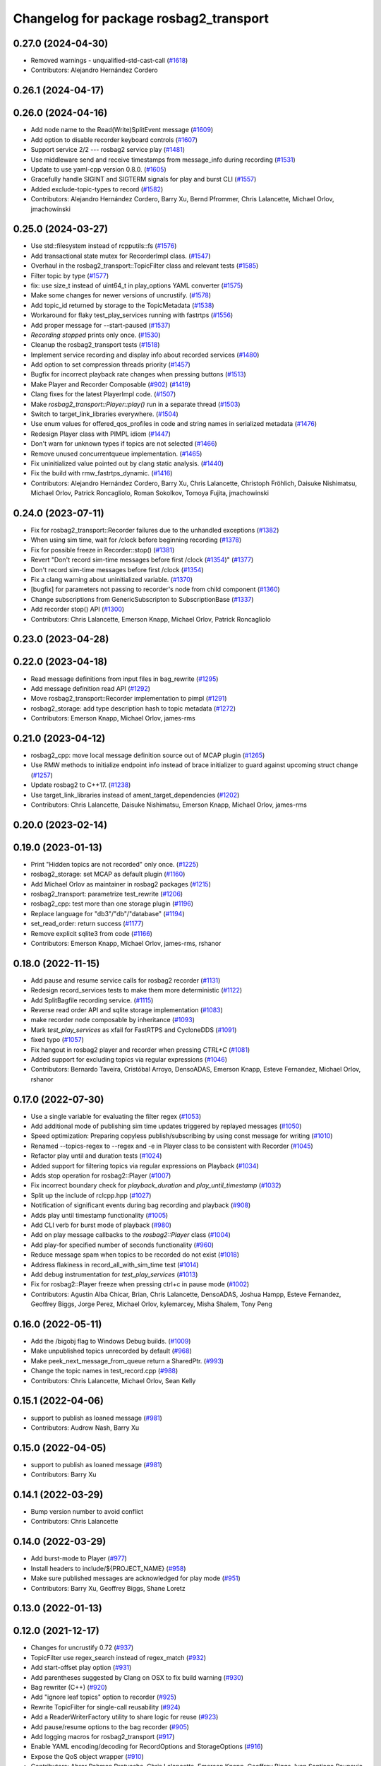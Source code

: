 ^^^^^^^^^^^^^^^^^^^^^^^^^^^^^^^^^^^^^^^
Changelog for package rosbag2_transport
^^^^^^^^^^^^^^^^^^^^^^^^^^^^^^^^^^^^^^^

0.27.0 (2024-04-30)
-------------------
* Removed warnings - unqualified-std-cast-call (`#1618 <https://github.com/ros2/rosbag2/issues/1618>`_)
* Contributors: Alejandro Hernández Cordero

0.26.1 (2024-04-17)
-------------------

0.26.0 (2024-04-16)
-------------------
* Add node name to the Read(Write)SplitEvent message (`#1609 <https://github.com/ros2/rosbag2/issues/1609>`_)
* Add option to disable recorder keyboard controls (`#1607 <https://github.com/ros2/rosbag2/issues/1607>`_)
* Support service 2/2 --- rosbag2 service play (`#1481 <https://github.com/ros2/rosbag2/issues/1481>`_)
* Use middleware send and receive timestamps from message_info during recording (`#1531 <https://github.com/ros2/rosbag2/issues/1531>`_)
* Update to use yaml-cpp version 0.8.0. (`#1605 <https://github.com/ros2/rosbag2/issues/1605>`_)
* Gracefully handle SIGINT and SIGTERM signals for play and burst CLI (`#1557 <https://github.com/ros2/rosbag2/issues/1557>`_)
* Added exclude-topic-types to record (`#1582 <https://github.com/ros2/rosbag2/issues/1582>`_)
* Contributors: Alejandro Hernández Cordero, Barry Xu, Bernd Pfrommer, Chris Lalancette, Michael Orlov, jmachowinski

0.25.0 (2024-03-27)
-------------------
* Use std::filesystem instead of rcpputils::fs (`#1576 <https://github.com/ros2/rosbag2/issues/1576>`_)
* Add transactional state mutex for RecorderImpl class. (`#1547 <https://github.com/ros2/rosbag2/issues/1547>`_)
* Overhaul in the rosbag2_transport::TopicFilter class and relevant tests (`#1585 <https://github.com/ros2/rosbag2/issues/1585>`_)
* Filter topic by type  (`#1577 <https://github.com/ros2/rosbag2/issues/1577>`_)
* fix: use size_t instead of uint64_t in play_options YAML converter (`#1575 <https://github.com/ros2/rosbag2/issues/1575>`_)
* Make some changes for newer versions of uncrustify. (`#1578 <https://github.com/ros2/rosbag2/issues/1578>`_)
* Add topic_id returned by storage to the TopicMetadata (`#1538 <https://github.com/ros2/rosbag2/issues/1538>`_)
* Workaround for flaky test_play_services running with fastrtps (`#1556 <https://github.com/ros2/rosbag2/issues/1556>`_)
* Add proper message for --start-paused (`#1537 <https://github.com/ros2/rosbag2/issues/1537>`_)
* `Recording stopped` prints only once. (`#1530 <https://github.com/ros2/rosbag2/issues/1530>`_)
* Cleanup the rosbag2_transport tests (`#1518 <https://github.com/ros2/rosbag2/issues/1518>`_)
* Implement service recording and display info about recorded services (`#1480 <https://github.com/ros2/rosbag2/issues/1480>`_)
* Add option to set compression threads priority (`#1457 <https://github.com/ros2/rosbag2/issues/1457>`_)
* Bugfix for incorrect playback rate changes when pressing buttons (`#1513 <https://github.com/ros2/rosbag2/issues/1513>`_)
* Make Player and Recorder Composable (`#902 <https://github.com/ros2/rosbag2/issues/902>`_) (`#1419 <https://github.com/ros2/rosbag2/issues/1419>`_)
* Clang fixes for the latest PlayerImpl code. (`#1507 <https://github.com/ros2/rosbag2/issues/1507>`_)
* Make `rosbag2_transport::Player::play()` run in a separate thread (`#1503 <https://github.com/ros2/rosbag2/issues/1503>`_)
* Switch to target_link_libraries everywhere. (`#1504 <https://github.com/ros2/rosbag2/issues/1504>`_)
* Use enum values for offered_qos_profiles in code and string names in serialized metadata (`#1476 <https://github.com/ros2/rosbag2/issues/1476>`_)
* Redesign Player class with PIMPL idiom (`#1447 <https://github.com/ros2/rosbag2/issues/1447>`_)
* Don't warn for unknown types if topics are not selected (`#1466 <https://github.com/ros2/rosbag2/issues/1466>`_)
* Remove unused concurrentqueue implementation. (`#1465 <https://github.com/ros2/rosbag2/issues/1465>`_)
* Fix uninitialized value pointed out by clang static analysis. (`#1440 <https://github.com/ros2/rosbag2/issues/1440>`_)
* Fix the build with rmw_fastrtps_dynamic. (`#1416 <https://github.com/ros2/rosbag2/issues/1416>`_)
* Contributors: Alejandro Hernández Cordero, Barry Xu, Chris Lalancette, Christoph Fröhlich, Daisuke Nishimatsu, Michael Orlov, Patrick Roncagliolo, Roman Sokolkov, Tomoya Fujita, jmachowinski

0.24.0 (2023-07-11)
-------------------
* Fix for rosbag2_transport::Recorder failures due to the unhandled exceptions (`#1382 <https://github.com/ros2/rosbag2/issues/1382>`_)
* When using sim time, wait for /clock before beginning recording (`#1378 <https://github.com/ros2/rosbag2/issues/1378>`_)
* Fix for possible freeze in Recorder::stop() (`#1381 <https://github.com/ros2/rosbag2/issues/1381>`_)
* Revert "Don't record sim-time messages before first /clock (`#1354 <https://github.com/ros2/rosbag2/issues/1354>`_)" (`#1377 <https://github.com/ros2/rosbag2/issues/1377>`_)
* Don't record sim-time messages before first /clock (`#1354 <https://github.com/ros2/rosbag2/issues/1354>`_)
* Fix a clang warning about uninitialized variable. (`#1370 <https://github.com/ros2/rosbag2/issues/1370>`_)
* [bugfix] for parameters not passing to recorder's node from child component (`#1360 <https://github.com/ros2/rosbag2/issues/1360>`_)
* Change subscriptions from GenericSubscripton to SubscriptionBase (`#1337 <https://github.com/ros2/rosbag2/issues/1337>`_)
* Add recorder stop() API (`#1300 <https://github.com/ros2/rosbag2/issues/1300>`_)
* Contributors: Chris Lalancette, Emerson Knapp, Michael Orlov, Patrick Roncagliolo

0.23.0 (2023-04-28)
-------------------

0.22.0 (2023-04-18)
-------------------
* Read message definitions from input files in bag_rewrite (`#1295 <https://github.com/ros2/rosbag2/issues/1295>`_)
* Add message definition read API (`#1292 <https://github.com/ros2/rosbag2/issues/1292>`_)
* Move rosbag2_transport::Recorder implementation to pimpl (`#1291 <https://github.com/ros2/rosbag2/issues/1291>`_)
* rosbag2_storage: add type description hash to topic metadata (`#1272 <https://github.com/ros2/rosbag2/issues/1272>`_)
* Contributors: Emerson Knapp, Michael Orlov, james-rms

0.21.0 (2023-04-12)
-------------------
* rosbag2_cpp: move local message definition source out of MCAP plugin (`#1265 <https://github.com/ros2/rosbag2/issues/1265>`_)
* Use RMW methods to initialize endpoint info instead of brace initializer to guard against upcoming struct change (`#1257 <https://github.com/ros2/rosbag2/issues/1257>`_)
* Update rosbag2 to C++17. (`#1238 <https://github.com/ros2/rosbag2/issues/1238>`_)
* Use target_link_libraries instead of ament_target_dependencies (`#1202 <https://github.com/ros2/rosbag2/issues/1202>`_)
* Contributors: Chris Lalancette, Daisuke Nishimatsu, Emerson Knapp, Michael Orlov, james-rms

0.20.0 (2023-02-14)
-------------------

0.19.0 (2023-01-13)
-------------------
* Print "Hidden topics are not recorded" only once. (`#1225 <https://github.com/ros2/rosbag2/issues/1225>`_)
* rosbag2_storage: set MCAP as default plugin (`#1160 <https://github.com/ros2/rosbag2/issues/1160>`_)
* Add Michael Orlov as maintainer in rosbag2 packages (`#1215 <https://github.com/ros2/rosbag2/issues/1215>`_)
* rosbag2_transport: parametrize test_rewrite (`#1206 <https://github.com/ros2/rosbag2/issues/1206>`_)
* rosbag2_cpp: test more than one storage plugin (`#1196 <https://github.com/ros2/rosbag2/issues/1196>`_)
* Replace language for "db3"/"db"/"database" (`#1194 <https://github.com/ros2/rosbag2/issues/1194>`_)
* set_read_order: return success (`#1177 <https://github.com/ros2/rosbag2/issues/1177>`_)
* Remove explicit sqlite3 from code (`#1166 <https://github.com/ros2/rosbag2/issues/1166>`_)
* Contributors: Emerson Knapp, Michael Orlov, james-rms, rshanor

0.18.0 (2022-11-15)
-------------------
* Add pause and resume service calls for rosbag2 recorder (`#1131 <https://github.com/ros2/rosbag2/issues/1131>`_)
* Redesign record_services tests to make them more deterministic (`#1122 <https://github.com/ros2/rosbag2/issues/1122>`_)
* Add SplitBagfile recording service. (`#1115 <https://github.com/ros2/rosbag2/issues/1115>`_)
* Reverse read order API and sqlite storage implementation (`#1083 <https://github.com/ros2/rosbag2/issues/1083>`_)
* make recorder node composable by inheritance (`#1093 <https://github.com/ros2/rosbag2/issues/1093>`_)
* Mark `test_play_services` as xfail for FastRTPS and CycloneDDS (`#1091 <https://github.com/ros2/rosbag2/issues/1091>`_)
* fixed typo (`#1057 <https://github.com/ros2/rosbag2/issues/1057>`_)
* Fix hangout in rosbag2 player and recorder when pressing `CTRL+C` (`#1081 <https://github.com/ros2/rosbag2/issues/1081>`_)
* Added support for excluding topics via regular expressions (`#1046 <https://github.com/ros2/rosbag2/issues/1046>`_)
* Contributors: Bernardo Taveira, Cristóbal Arroyo, DensoADAS, Emerson Knapp, Esteve Fernandez, Michael Orlov, rshanor

0.17.0 (2022-07-30)
-------------------
* Use a single variable for evaluating the filter regex (`#1053 <https://github.com/ros2/rosbag2/issues/1053>`_)
* Add additional mode of publishing sim time updates triggered by replayed messages (`#1050 <https://github.com/ros2/rosbag2/issues/1050>`_)
* Speed optimization: Preparing copyless publish/subscribing by using const message for writing (`#1010 <https://github.com/ros2/rosbag2/issues/1010>`_)
* Renamed --topics-regex to --regex and -e in Player class to be consistent with Recorder (`#1045 <https://github.com/ros2/rosbag2/issues/1045>`_)
* Refactor play until and duration tests (`#1024 <https://github.com/ros2/rosbag2/issues/1024>`_)
* Added support for filtering topics via regular expressions on Playback (`#1034 <https://github.com/ros2/rosbag2/issues/1034>`_)
* Adds stop operation for rosbag2::Player (`#1007 <https://github.com/ros2/rosbag2/issues/1007>`_)
* Fix incorrect boundary check for `playback_duration` and `play_until_timestamp` (`#1032 <https://github.com/ros2/rosbag2/issues/1032>`_)
* Split up the include of rclcpp.hpp (`#1027 <https://github.com/ros2/rosbag2/issues/1027>`_)
* Notification of significant events during bag recording and playback (`#908 <https://github.com/ros2/rosbag2/issues/908>`_)
* Adds play until timestamp functionality (`#1005 <https://github.com/ros2/rosbag2/issues/1005>`_)
* Add CLI verb for burst mode of playback (`#980 <https://github.com/ros2/rosbag2/issues/980>`_)
* Add on play message callbacks to the `rosbag2::Player` class (`#1004 <https://github.com/ros2/rosbag2/issues/1004>`_)
* Add play-for specified number of seconds functionality (`#960 <https://github.com/ros2/rosbag2/issues/960>`_)
* Reduce message spam when topics to be recorded do not exist (`#1018 <https://github.com/ros2/rosbag2/issues/1018>`_)
* Address flakiness in record_all_with_sim_time test (`#1014 <https://github.com/ros2/rosbag2/issues/1014>`_)
* Add debug instrumentation for `test_play_services` (`#1013 <https://github.com/ros2/rosbag2/issues/1013>`_)
* Fix for rosbag2::Player freeze when pressing ctrl+c in pause mode (`#1002 <https://github.com/ros2/rosbag2/issues/1002>`_)
* Contributors: Agustin Alba Chicar, Brian, Chris Lalancette, DensoADAS, Joshua Hampp, Esteve Fernandez, Geoffrey Biggs, Jorge Perez, Michael Orlov, kylemarcey, Misha Shalem, Tony Peng

0.16.0 (2022-05-11)
-------------------
* Add the /bigobj flag to Windows Debug builds. (`#1009 <https://github.com/ros2/rosbag2/issues/1009>`_)
* Make unpublished topics unrecorded by default (`#968 <https://github.com/ros2/rosbag2/issues/968>`_)
* Make peek_next_message_from_queue return a SharedPtr. (`#993 <https://github.com/ros2/rosbag2/issues/993>`_)
* Change the topic names in test_record.cpp (`#988 <https://github.com/ros2/rosbag2/issues/988>`_)
* Contributors: Chris Lalancette, Michael Orlov, Sean Kelly

0.15.1 (2022-04-06)
-------------------
* support to publish as loaned message (`#981 <https://github.com/ros2/rosbag2/issues/981>`_)
* Contributors: Audrow Nash, Barry Xu

0.15.0 (2022-04-05)
-------------------
* support to publish as loaned message (`#981 <https://github.com/ros2/rosbag2/issues/981>`_)
* Contributors: Barry Xu

0.14.1 (2022-03-29)
-------------------
* Bump version number to avoid conflict
* Contributors: Chris Lalancette

0.14.0 (2022-03-29)
-------------------
* Add burst-mode to Player (`#977 <https://github.com/ros2/rosbag2/issues/977>`_)
* Install headers to include/${PROJECT_NAME} (`#958 <https://github.com/ros2/rosbag2/issues/958>`_)
* Make sure published messages are acknowledged for play mode (`#951 <https://github.com/ros2/rosbag2/issues/951>`_)
* Contributors: Barry Xu, Geoffrey Biggs, Shane Loretz

0.13.0 (2022-01-13)
-------------------

0.12.0 (2021-12-17)
-------------------
* Changes for uncrustify 0.72 (`#937 <https://github.com/ros2/rosbag2/issues/937>`_)
* TopicFilter use regex_search instead of regex_match (`#932 <https://github.com/ros2/rosbag2/issues/932>`_)
* Add start-offset play option (`#931 <https://github.com/ros2/rosbag2/issues/931>`_)
* Add parentheses suggested by Clang on OSX to fix build warning (`#930 <https://github.com/ros2/rosbag2/issues/930>`_)
* Bag rewriter (C++) (`#920 <https://github.com/ros2/rosbag2/issues/920>`_)
* Add "ignore leaf topics" option to recorder (`#925 <https://github.com/ros2/rosbag2/issues/925>`_)
* Rewrite TopicFilter for single-call reusability (`#924 <https://github.com/ros2/rosbag2/issues/924>`_)
* Add a ReaderWriterFactory utility to share logic for reuse (`#923 <https://github.com/ros2/rosbag2/issues/923>`_)
* Add pause/resume options to the bag recorder (`#905 <https://github.com/ros2/rosbag2/issues/905>`_)
* Add logging macros for rosbag2_transport (`#917 <https://github.com/ros2/rosbag2/issues/917>`_)
* Enable YAML encoding/decoding for RecordOptions and StorageOptions (`#916 <https://github.com/ros2/rosbag2/issues/916>`_)
* Expose the QoS object wrapper (`#910 <https://github.com/ros2/rosbag2/issues/910>`_)
* Contributors: Abrar Rahman Protyasha, Chris Lalancette, Emerson Knapp, Geoffrey Biggs, Ivan Santiago Paunovic

0.11.0 (2021-11-08)
-------------------
* Add --start-paused option to `ros2 bag play` (`#904 <https://github.com/ros2/rosbag2/issues/904>`_)
* Update package maintainers (`#899 <https://github.com/ros2/rosbag2/issues/899>`_)
* Add a Seek service (`#874 <https://github.com/ros2/rosbag2/issues/874>`_)
* Add simple keyboard control for playback rate (`#893 <https://github.com/ros2/rosbag2/issues/893>`_)
* Contributors: Emerson Knapp, Ivan Santiago Paunovic, Michel Hidalgo

0.10.1 (2021-10-22)
-------------------

0.10.0 (2021-10-19)
-------------------
* Fix a bug on invalid pointer address when using "MESSAGE" compressio… (`#866 <https://github.com/ros2/rosbag2/issues/866>`_)
* Fix typo (`#880 <https://github.com/ros2/rosbag2/issues/880>`_)
* Use Reader's seek() method for seeking/jumping in Player (`#873 <https://github.com/ros2/rosbag2/issues/873>`_)
* keyboard controls for pause/resume toggle and play-next: (`#847 <https://github.com/ros2/rosbag2/issues/847>`_)
* Implement snapshot mechanism and corresponding ROS Service (`#850 <https://github.com/ros2/rosbag2/issues/850>`_)
* Circular Message Cache implementation for snapshot feature (`#844 <https://github.com/ros2/rosbag2/issues/844>`_)
* Add jump/seek API for Player class (`#826 <https://github.com/ros2/rosbag2/issues/826>`_)
* Restructure test_play_timing to one test per case, to see which times out (`#863 <https://github.com/ros2/rosbag2/issues/863>`_)
* Fix discovery silently stops after unknown msg type is found. (`#848 <https://github.com/ros2/rosbag2/issues/848>`_)
* Fixing deprecated subscriber callback warnings (`#852 <https://github.com/ros2/rosbag2/issues/852>`_)
* Bugfix for race condition in Player::peek_next_message_from_queue() (`#849 <https://github.com/ros2/rosbag2/issues/849>`_)
* added seek interface (`#836 <https://github.com/ros2/rosbag2/issues/836>`_)
* Update `PlayOptions::delay` to `rclcpp::Duration` to get nanosecond resolution (`#843 <https://github.com/ros2/rosbag2/issues/843>`_)
* Move notification about ready for playback inside play_messages_from_queue() (`#832 <https://github.com/ros2/rosbag2/issues/832>`_)
* Add wait for player to be ready for playback in Player::play_next() method (`#814 <https://github.com/ros2/rosbag2/issues/814>`_)
* Make sure the subscription exists before publishing messages (`#804 <https://github.com/ros2/rosbag2/issues/804>`_)
* Add delay option (`#789 <https://github.com/ros2/rosbag2/issues/789>`_)
* Copy recorder QoS profile to local variable so that temporary value isn't cleared (`#803 <https://github.com/ros2/rosbag2/issues/803>`_)
* test_play_services: fail gracefully on future error (`#798 <https://github.com/ros2/rosbag2/issues/798>`_)
* Recording with --all and --exclude fix (`#765 <https://github.com/ros2/rosbag2/issues/765>`_)
* Contributors: Abrar Rahman Protyasha, Barry Xu, Bastian Jäger, Cameron Miller, Emerson Knapp, Kosuke Takeuchi, Lei Liu, Louise Poubel, Michael Orlov, Piotr Jaroszek, sonia

0.9.0 (2021-05-17)
------------------
* Expose play_next service (`#767 <https://github.com/ros2/rosbag2/issues/767>`_)
* Add play_next() API to the player class (`#762 <https://github.com/ros2/rosbag2/issues/762>`_)
* Naive clock jump implementation - allows for clock reuse and simplified Player setup (`#754 <https://github.com/ros2/rosbag2/issues/754>`_)
* Rename Reader/Writer 'reset' to 'close' (`#760 <https://github.com/ros2/rosbag2/issues/760>`_)
* simply constructor for rosbag2_transport::Player (`#757 <https://github.com/ros2/rosbag2/issues/757>`_)
* Expose GetRate/SetRate services for playback (`#753 <https://github.com/ros2/rosbag2/issues/753>`_)
* Expose pause/resume related services on the Player (`#729 <https://github.com/ros2/rosbag2/issues/729>`_)
* remodel publication manager (`#749 <https://github.com/ros2/rosbag2/issues/749>`_)
* remove rosbag2_transport header (`#742 <https://github.com/ros2/rosbag2/issues/742>`_)
* use public recorder api in tests (`#741 <https://github.com/ros2/rosbag2/issues/741>`_)
* Use public player API in tests (`#740 <https://github.com/ros2/rosbag2/issues/740>`_)
* public recorder and player (`#739 <https://github.com/ros2/rosbag2/issues/739>`_)
* player owns the reader (`#725 <https://github.com/ros2/rosbag2/issues/725>`_)
* Contributors: Emerson Knapp, Karsten Knese, Michael Orlov

0.8.0 (2021-04-19)
------------------
* cleanup cmakelists (`#726 <https://github.com/ros2/rosbag2/issues/726>`_)
* turn recorder into a node (`#724 <https://github.com/ros2/rosbag2/issues/724>`_)
* turn player into a node (`#723 <https://github.com/ros2/rosbag2/issues/723>`_)
* Remove -Werror from builds, enable it in Action CI (`#722 <https://github.com/ros2/rosbag2/issues/722>`_)
* Split Rosbag2Transport into Player and Recorder classes - first pass to enable further progress (`#721 <https://github.com/ros2/rosbag2/issues/721>`_)
* /clock publisher in Player (`#695 <https://github.com/ros2/rosbag2/issues/695>`_)
* use rclcpp logging macros (`#715 <https://github.com/ros2/rosbag2/issues/715>`_)
* use rclcpp::Node for generic pub/sub (`#714 <https://github.com/ros2/rosbag2/issues/714>`_)
* PlayerClock initial implementation - Player functionally unchanged (`#689 <https://github.com/ros2/rosbag2/issues/689>`_)
* Fix bad_function_call by replacing rclcpp::spin_some with SingleThreadedExecutor (`#705 <https://github.com/ros2/rosbag2/issues/705>`_)
* rosbag2_py pybind wrapper for "record" - remove rosbag2_transport_py (`#702 <https://github.com/ros2/rosbag2/issues/702>`_)
* Add rosbag2_py::Player::play to replace rosbag2_transport_python version (`#693 <https://github.com/ros2/rosbag2/issues/693>`_)
* Fix and clarify logic in test_play filter test (`#690 <https://github.com/ros2/rosbag2/issues/690>`_)
* Explicitly add emersonknapp as maintainer (`#692 <https://github.com/ros2/rosbag2/issues/692>`_)
* Add QoS decoding translation for infinite durations to RMW_DURATION_INFINITE (`#684 <https://github.com/ros2/rosbag2/issues/684>`_)
* Contributors: Emerson Knapp, Karsten Knese

0.7.0 (2021-03-18)
------------------
* Add support for rmw_connextdds (`#671 <https://github.com/ros2/rosbag2/issues/671>`_)
* Use rosbag2_py for ros2 bag info (`#673 <https://github.com/ros2/rosbag2/issues/673>`_)
* Contributors: Andrea Sorbini, Karsten Knese

0.6.0 (2021-02-01)
------------------
* Fix build issues when rosbag2_storage is binary installed (`#585 <https://github.com/ros2/rosbag2/issues/585>`_)
* Regex and exclude fix for rosbag recorder (`#620 <https://github.com/ros2/rosbag2/issues/620>`_)
* Recorder --regex and --exclude options (`#604 <https://github.com/ros2/rosbag2/issues/604>`_)
* SQLite storage optimized by default (`#568 <https://github.com/ros2/rosbag2/issues/568>`_)
* Fixed playing if unknown message types exist (`#592 <https://github.com/ros2/rosbag2/issues/592>`_)
* Compress bag files in separate threads (`#506 <https://github.com/ros2/rosbag2/issues/506>`_)
* Stabilize test_record by reducing copies of executors and messages (`#576 <https://github.com/ros2/rosbag2/issues/576>`_)
* Contributors: Adam Dąbrowski, Chen Lihui, Emerson Knapp, P. J. Reed, Piotr Jaroszek

0.5.0 (2020-12-02)
------------------

0.4.0 (2020-11-19)
------------------
* add storage_config_uri (`#493 <https://github.com/ros2/rosbag2/issues/493>`_)
* Update the package.xml files with the latest Open Robotics maintainers (`#535 <https://github.com/ros2/rosbag2/issues/535>`_)
* resolve memory leak for serialized message (`#502 <https://github.com/ros2/rosbag2/issues/502>`_)
* Use shared logic for importing the rosbag2_transport_py library in Python (`#482 <https://github.com/ros2/rosbag2/issues/482>`_)
* fix missing target dependencies (`#479 <https://github.com/ros2/rosbag2/issues/479>`_)
* reenable cppcheck for rosbag2_transport (`#461 <https://github.com/ros2/rosbag2/issues/461>`_)
* More reliable topic remapping test (`#456 <https://github.com/ros2/rosbag2/issues/456>`_)
* Add split by time to recording (`#409 <https://github.com/ros2/rosbag2/issues/409>`_)
* export shared_queues_vendor (`#434 <https://github.com/ros2/rosbag2/issues/434>`_)
* Contributors: Dirk Thomas, Emerson Knapp, Karsten Knese, Michael Jeronimo, jhdcs

0.3.2 (2020-06-03)
------------------

0.3.1 (2020-06-01)
------------------
* Find rosbag2_cpp (tinyxml2) before rcl (`#423 <https://github.com/ros2/rosbag2/issues/423>`_)
* Shared publisher handle (`#420 <https://github.com/ros2/rosbag2/issues/420>`_)
* Contributors: Chris Lalancette, Karsten Knese

0.3.0 (2020-05-26)
------------------

0.2.8 (2020-05-18)
------------------
* Explicitly add DLL directories for Windows before importing (`#411 <https://github.com/ros2/rosbag2/issues/411>`_)
* Contributors: Jacob Perron

0.2.7 (2020-05-12)
------------------
* Remove MANUAL_BY_NODE liveliness usage (`#406 <https://github.com/ros2/rosbag2/issues/406>`_)
* Contributors: Ivan Santiago Paunovic

0.2.6 (2020-05-07)
------------------
* Correct usage of rcpputils::SharedLibrary loading. (`#400 <https://github.com/ros2/rosbag2/issues/400>`_)
* Contributors: Karsten Knese

0.2.5 (2020-04-30)
------------------
* add topic remapping option to rosbag2 play (`#388 <https://github.com/ros2/rosbag2/issues/388>`_)
* add missing test dependency (`#392 <https://github.com/ros2/rosbag2/issues/392>`_)
* use serialized message (`#386 <https://github.com/ros2/rosbag2/issues/386>`_)
* Adaptive playback qos based on recorded metadata (`#364 <https://github.com/ros2/rosbag2/issues/364>`_)
* Add loop option to rosbag play (`#361 <https://github.com/ros2/rosbag2/issues/361>`_)
* Move qos utilities to their own compilation unit (`#379 <https://github.com/ros2/rosbag2/issues/379>`_)
* Expose BaseReaderInterface's BagMetadata  (`#377 <https://github.com/ros2/rosbag2/issues/377>`_)
* Expose topic filter to command line (addresses `#342 <https://github.com/ros2/rosbag2/issues/342>`_) (`#363 <https://github.com/ros2/rosbag2/issues/363>`_)
* Fix Action CI tests to pass reliably (`#376 <https://github.com/ros2/rosbag2/issues/376>`_)
* Update GenericSubscription's handle_message signature (`#373 <https://github.com/ros2/rosbag2/issues/373>`_)
* Bridge CLI with transport (`#370 <https://github.com/ros2/rosbag2/issues/370>`_)
* Override QoS Profiles in CLI - Playback (`#356 <https://github.com/ros2/rosbag2/issues/356>`_)
* QoS Profile Overrides - Player (`#353 <https://github.com/ros2/rosbag2/issues/353>`_)
* Fix rosbag2_tests resource files and play_end_to_end test (`#362 <https://github.com/ros2/rosbag2/issues/362>`_)
* use ament_export_targets() (`#360 <https://github.com/ros2/rosbag2/issues/360>`_)
* Intelligently subscribe to topics according to their QoS profiles (`#355 <https://github.com/ros2/rosbag2/issues/355>`_)
* Add QoS Profile override to CLI (`#347 <https://github.com/ros2/rosbag2/issues/347>`_)
* Override Subscriber QoS - Record (`#346 <https://github.com/ros2/rosbag2/issues/346>`_)
* Replace poco dependency by rcutils (`#322 <https://github.com/ros2/rosbag2/issues/322>`_)
* Test all RMW implementations for rosbag2_transport (`#349 <https://github.com/ros2/rosbag2/issues/349>`_)
* Add filter for reading selective topics (`#302 <https://github.com/ros2/rosbag2/issues/302>`_)
* Disable adaptive qos subscription for now  (`#348 <https://github.com/ros2/rosbag2/issues/348>`_)
* Subscribe to topics using the common offered QoS (`#343 <https://github.com/ros2/rosbag2/issues/343>`_)
* Transaction based sqlite3 inserts (`#225 <https://github.com/ros2/rosbag2/issues/225>`_)
* Allow GenericPublisher / GenericSubscription to take a QoS profile (`#337 <https://github.com/ros2/rosbag2/issues/337>`_)
* Query offered QoS profiles for a topic and store in metadata (`#333 <https://github.com/ros2/rosbag2/issues/333>`_)
* Add QoS profiles field to metadata struct and provide serialization utilities (`#330 <https://github.com/ros2/rosbag2/issues/330>`_)
* include hidden topics (`#332 <https://github.com/ros2/rosbag2/issues/332>`_)
* Add playback rate command line arg (`#304 <https://github.com/ros2/rosbag2/issues/304>`_)
* Removed rosidl_generator_cpp in rosbag2_transport because it's not used (`#321 <https://github.com/ros2/rosbag2/issues/321>`_)
* Fix race condition in transport recorder (`#303 <https://github.com/ros2/rosbag2/issues/303>`_)
* [compression] Enable compression through ros2bag cli (`#263 <https://github.com/ros2/rosbag2/issues/263>`_)
* code style only: wrap after open parenthesis if not in one line (`#280 <https://github.com/ros2/rosbag2/issues/280>`_)
* Make rosbag2 a metapackage (`#241 <https://github.com/ros2/rosbag2/issues/241>`_)
* make ros tooling working group maintainer (`#211 <https://github.com/ros2/rosbag2/issues/211>`_)
* Contributors: Alejandro Hernández Cordero, Anas Abou Allaban, Dirk Thomas, Emerson Knapp, Karsten Knese, Mabel Zhang, Sriram Raghunathan, Zachary Michaels, carlossvg, ketatam

0.2.4 (2019-11-18)
------------------

0.2.3 (2019-11-18)
------------------
* Add CLI option to expose bagfile splitting. (`#203 <https://github.com/ros2/rosbag2/issues/203>`_)
* Delay subscriber asynchronous creation for opensplice in test_rosbag2_node. (`#196 <https://github.com/ros2/rosbag2/issues/196>`_)
* Modular Reader/Writer API. (`#205 <https://github.com/ros2/rosbag2/issues/205>`_)
* Contributors: Brian Marchi, Karsten Knese, Prajakta Gokhale

0.2.2 (2019-11-13)
------------------
* (API) Generate bagfile metadata in Writer (`#184 <https://github.com/ros2/rosbag2/issues/184>`_)
* Contributors: Zachary Michaels

0.2.1 (2019-10-23)
------------------
* Disable parameter event publishers on test nodes. (`#180 <https://github.com/ros2/rosbag2/issues/180>`_)
* Narrow down tests for topic discovery. (`#178 <https://github.com/ros2/rosbag2/issues/178>`_)
* Fix API for new Intra-Process communication. (`#143 <https://github.com/ros2/rosbag2/issues/143>`_)
* Add dependency on python_cmake_module. (`#188 <https://github.com/ros2/rosbag2/issues/188>`_)
* Add bagfile splitting support to storage_options. (`#182 <https://github.com/ros2/rosbag2/issues/182>`_)
* Fix the test failure of wrong messages count. (`#165 <https://github.com/ros2/rosbag2/issues/165>`_)
* Support for zero-copy message transport. (`#168 <https://github.com/ros2/rosbag2/issues/168>`_)
* Contributors: Alberto Soragna, ChenYing Kuo, Dan Rose, Karsten Knese, Mikael Arguedas, Zachary Michaels

0.2.0 (2019-09-26)
------------------
* fixup after API changes to Subscription in rclcpp (`#166 <https://github.com/ros2/rosbag2/issues/166>`_)
* disable some tests for connext (`#145 <https://github.com/ros2/rosbag2/issues/145>`_)
* disable plugins/tests which need rmw_fastrtps_cpp if unavailable (`#137 <https://github.com/ros2/rosbag2/issues/137>`_)
* Fix test failures on armhf (`#135 <https://github.com/ros2/rosbag2/issues/135>`_)
* Contributors: Karsten Knese, Prajakta Gokhale, William Woodall, ivanpauno

0.1.2 (2019-05-20)
------------------
* Fixes an init race condition (`#93 <https://github.com/ros2/rosbag2/issues/93>`_)
  * This could probably be a race condition, for ex: When we've create a subscriber in the API, and the subscriber has the data already available in the callback (Cause of existing publishers) the db entry for the particular topic would not be availalble, which in turn returns an SqliteException. This is cause write\_->create_topic() call is where we add the db entry for a particular topic. And, this leads to crashing before any recording.
  Locally I solved it by adding the db entry first, and if
  create_subscription fails, remove the topic entry from the db and also
  erase the subscription.
  Signed-off-by: Sriram Raghunathan <rsriram7@visteon.com>
  * Fix comments for pull request https://github.com/ros2/rosbag2/pull/93
  Signed-off-by: Sriram Raghunathan <rsriram7@visteon.com>
  * Added unit test case for remove_topics from db
  Signed-off-by: Sriram Raghunathan <rsriram7@visteon.com>
  * Fix unit tests failing by adding dependent test macros
  Signed-off-by: Sriram Raghunathan <rsriram7@visteon.com>
  * Fixes the linter errors
* Update troubleshooting reference to index.ros.org (`#120 <https://github.com/ros2/rosbag2/issues/120>`_)
  Signed-off-by: Michael Carroll <michael@openrobotics.org>
* Contributors: Michael Carroll, Sriram Raghunathan

0.1.1 (2019-05-09)
------------------
* fix condition to only apply pragma for GCC 8+ (`#117 <https://github.com/ros2/rosbag2/issues/117>`_)
* Contributors: Dirk Thomas

0.1.0 (2019-05-08)
------------------
* ignore cast function type warning (`#116 <https://github.com/ros2/rosbag2/issues/116>`_)
* changes to avoid deprecated API's (`#115 <https://github.com/ros2/rosbag2/issues/115>`_)
* Handle message type name with multiple namespace parts (`#114 <https://github.com/ros2/rosbag2/issues/114>`_)
* fix compilation against master (`#111 <https://github.com/ros2/rosbag2/issues/111>`_)
* fix logging signature (`#107 <https://github.com/ros2/rosbag2/issues/107>`_)
* use fastrtps static instead of dynamic (`#104 <https://github.com/ros2/rosbag2/issues/104>`_)
* enforce unique node names (`#86 <https://github.com/ros2/rosbag2/issues/86>`_)
* disable cppcheck (`#91 <https://github.com/ros2/rosbag2/issues/91>`_)
* Consistent node naming across ros2cli tools (`#60 <https://github.com/ros2/rosbag2/issues/60>`_)
* Contributors: AAlon, Dirk Thomas, Jacob Perron, Karsten Knese, William Woodall

0.0.5 (2018-12-27)
------------------

0.0.4 (2018-12-19)
------------------
* Improve queue usage (`#75 <https://github.com/bsinno/rosbag2/issues/75>`_)
* 0.0.3
* Play old bagfiles (`#69 <https://github.com/bsinno/rosbag2/issues/69>`_)
* Release fixups (`#72 <https://github.com/bsinno/rosbag2/issues/72>`_)
* Contributors: Andreas Holzner, Karsten Knese, Martin Idel

0.0.2 (2018-12-12)
------------------
* update maintainer email
* Contributors: Karsten Knese

0.0.1 (2018-12-11)
------------------
* Auto discovery of new topics (`#63 <https://github.com/ros2/rosbag2/issues/63>`_)
* Fix master build and small renamings (`#67 <https://github.com/ros2/rosbag2/issues/67>`_)
* rename topic_with_types to topic_metadata
* use converter options
* iterate_over_formatter
* GH-142 replace map with unordered map where possible (`#65 <https://github.com/ros2/rosbag2/issues/65>`_)
* Use converters when recording a bag file (`#57 <https://github.com/ros2/rosbag2/issues/57>`_)
* use uint8 for serialized message (`#61 <https://github.com/ros2/rosbag2/issues/61>`_)
* Renaming struct members for consistency (`#64 <https://github.com/ros2/rosbag2/issues/64>`_)
* Use converters when playing back files (`#56 <https://github.com/ros2/rosbag2/issues/56>`_)
* Implement converter plugin for CDR format and add converter plugins package (`#48 <https://github.com/ros2/rosbag2/issues/48>`_)
* Display bag summary using `ros2 bag info` (`#45 <https://github.com/ros2/rosbag2/issues/45>`_)
* GH-117 Check also for rclcpp::ok() when playing back messages (`#54 <https://github.com/ros2/rosbag2/issues/54>`_)
* Extract recorder from rosbag2_transport, fix test naming (`#44 <https://github.com/ros2/rosbag2/issues/44>`_)
* Introduce rosbag2_transport layer and CLI (`#38 <https://github.com/ros2/rosbag2/issues/38>`_)
* Contributors: Alessandro Bottero, Andreas Greimel, Andreas Holzner, Karsten Knese, Martin Idel
